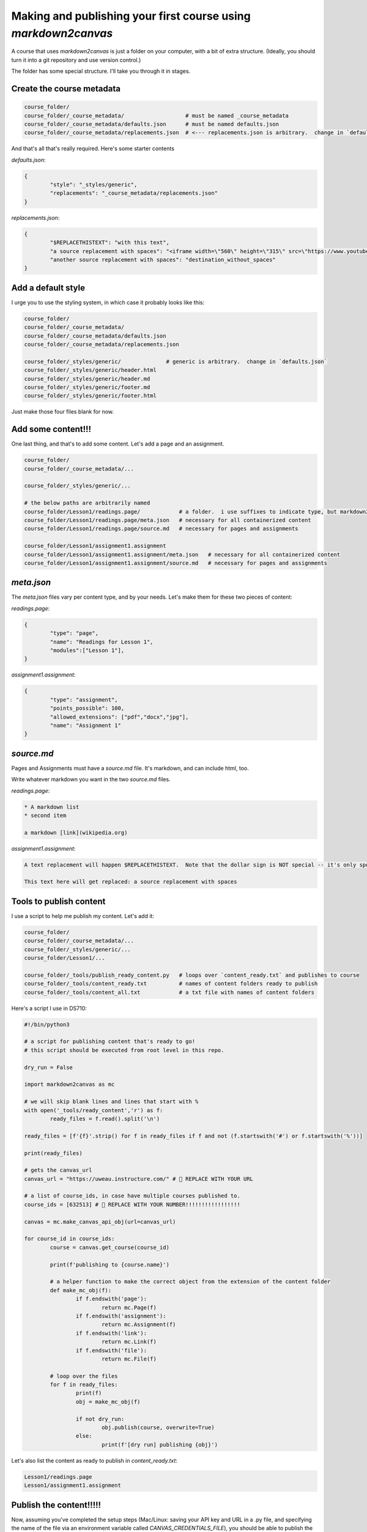 Making and publishing your first course using `markdown2canvas`
================================================================


A course that uses `markdown2canvas` is just a folder on your computer, with a bit of extra structure.  (Ideally, you should turn it into a git repository and use version control.)

The folder has some special structure.  I'll take you through it in stages.


Create the course metadata
----------------------------

.. code-block:: 

	course_folder/
	course_folder/_course_metadata/                   # must be named _course_metadata
	course_folder/_course_metadata/defaults.json      # must be named defaults.json
	course_folder/_course_metadata/replacements.json  # <--- replacements.json is arbitrary.  change in `defaults.json`

And that's all that's really required.  Here's some starter contents


`defaults.json`:

.. code-block:: json

	{
		"style": "_styles/generic",
		"replacements": "_course_metadata/replacements.json"
	}


`replacements.json`:

.. code-block:: json

	{
		"$REPLACETHISTEXT": "with this text",
		"a source replacement with spaces": "<iframe width=\"560\" height=\"315\" src=\"https://www.youtube.com/embed/dQw4w9WgXcQ?si=BqTm4nbZOLTHaxnz\" title=\"YouTube video player\" frameborder=\"0\" allow=\"accelerometer; autoplay; clipboard-write; encrypted-media; gyroscope; picture-in-picture; web-share\" allowfullscreen></iframe>",
		"another source replacement with spaces": "destination_without_spaces"
	}


Add a default style
----------------------


I urge you to use the styling system, in which case it probably looks like this:

.. code-block:: 

	course_folder/
	course_folder/_course_metadata/                   
	course_folder/_course_metadata/defaults.json      
	course_folder/_course_metadata/replacements.json  

	course_folder/_styles/generic/              # generic is arbitrary.  change in `defaults.json`
	course_folder/_styles/generic/header.html
	course_folder/_styles/generic/header.md
	course_folder/_styles/generic/footer.md
	course_folder/_styles/generic/footer.html


Just make those four files blank for now.

Add some content!!!
------------------------


One last thing, and that's to add some content.  Let's add a page and an assignment.


.. code-block:: 

	course_folder/
	course_folder/_course_metadata/...                 

	course_folder/_styles/generic/...

	# the below paths are arbitrarily named
	course_folder/Lesson1/readings.page/            # a folder.  i use suffixes to indicate type, but markdown2canvas is ignorant of them
	course_folder/Lesson1/readings.page/meta.json   # necessary for all containerized content
	course_folder/Lesson1/readings.page/source.md   # necessary for pages and assignments

	course_folder/Lesson1/assignment1.assignment
	course_folder/Lesson1/assignment1.assignment/meta.json   # necessary for all containerized content
	course_folder/Lesson1/assignment1.assignment/source.md   # necessary for pages and assignments




`meta.json`
---------------

The `meta.json` files vary per content type, and by your needs.  Let's make them for these two pieces of content:


`readings.page`:

.. code-block:: json

	{
		"type": "page",
		"name": "Readings for Lesson 1",
		"modules":["Lesson 1"],
	}


`assignment1.assignment`:

.. code-block:: json

	{
		"type": "assignment",
		"points_possible": 100,
		"allowed_extensions": ["pdf","docx","jpg"],
		"name": "Assignment 1"
	}


`source.md`
----------------

Pages and Assignments must have a `source.md` file.  It's markdown, and can include html, too.  

Write whatever markdown you want in the two `source.md` files.


`readings.page`:

.. code-block:: 

	* A markdown list
	* second item

	a markdown [link](wikipedia.org)


`assignment1.assignment`:

.. code-block:: 

	A text replacement will happen $REPLACETHISTEXT.  Note that the dollar sign is NOT special -- it's only special because I used it in a key of the `replacements.json` file.

	This text here will get replaced: a source replacement with spaces




Tools to publish content
---------------------------------

I use a script to help me publish my content.  Let's add it:


.. code-block:: 

	course_folder/
	course_folder/_course_metadata/...
	course_folder/_styles/generic/...
	course_folder/Lesson1/...

	course_folder/_tools/publish_ready_content.py   # loops over `content_ready.txt` and publishes to course
	course_folder/_tools/content_ready.txt          # names of content folders ready to publish
	course_folder/_tools/content_all.txt            # a txt file with names of content folders


Here's a script I use in DS710:

.. code-block:: python

	#!/bin/python3

	# a script for publishing content that's ready to go!
	# this script should be executed from root level in this repo.

	dry_run = False

	import markdown2canvas as mc

	# we will skip blank lines and lines that start with %
	with open('_tools/ready_content','r') as f:
		ready_files = f.read().split('\n')

	ready_files = [f'{f}'.strip() for f in ready_files if f and not (f.startswith('#') or f.startswith('%'))]

	print(ready_files)

	# gets the canvas_url
	canvas_url = "https://uweau.instructure.com/" # 🎯 REPLACE WITH YOUR URL

	# a list of course_ids, in case have multiple courses published to. 
	course_ids = [632513] # 🎯 REPLACE WITH YOUR NUMBER!!!!!!!!!!!!!!!!!

	canvas = mc.make_canvas_api_obj(url=canvas_url)

	for course_id in course_ids:
		course = canvas.get_course(course_id) 

		print(f'publishing to {course.name}')

		# a helper function to make the correct object from the extension of the content folder
		def make_mc_obj(f):
			if f.endswith('page'):
				return mc.Page(f)
			if f.endswith('assignment'):
				return mc.Assignment(f)
			if f.endswith('link'):
				return mc.Link(f)
			if f.endswith('file'):
				return mc.File(f)

		# loop over the files
		for f in ready_files:
			print(f)
			obj = make_mc_obj(f)

			if not dry_run:
				obj.publish(course, overwrite=True)
			else:
				print(f'[dry run] publishing {obj}')


Let's also list the content as ready to publish in `content_ready.txt`:

.. code-block::
	
	Lesson1/readings.page
	Lesson1/assignment1.assignment



Publish the content!!!!!
--------------------------

Now, assuming you've completed the setup steps (Mac/Linux: saving your API key and URL in a .py file, and specifying the name of the file via an environment variable called `CANVAS_CREDENTIALS_FILE`), you should be able to publish the content to your course. 

🎯 Be sure you copied in the Canvas course number to the `_tools/publish_ready_content.py` script!

From course root level, run

.. code-block:: 

	python _tools/publish_ready_content.py

and your content should publish to Canvas.  Easy peasy!


